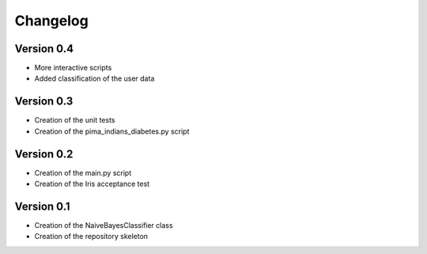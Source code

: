 =========
Changelog
=========

Version 0.4
===========

- More interactive scripts
- Added classification of the user data


Version 0.3
===========

- Creation of the unit tests
- Creation of the pima_indians_diabetes.py script


Version 0.2
===========

- Creation of the main.py script
- Creation of the Iris acceptance test


Version 0.1
===========

- Creation of the NaiveBayesClassifier class
- Creation of the repository skeleton
